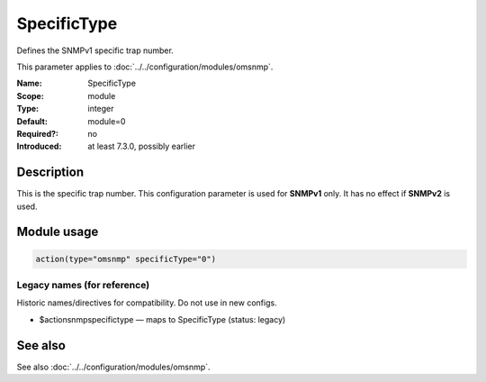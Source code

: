.. _param-omsnmp-specifictype:
.. _omsnmp.parameter.module.specifictype:

SpecificType
============

.. index::
   single: omsnmp; SpecificType
   single: SpecificType

.. summary-start

Defines the SNMPv1 specific trap number.

.. summary-end

This parameter applies to :doc:`../../configuration/modules/omsnmp`.

:Name: SpecificType
:Scope: module
:Type: integer
:Default: module=0
:Required?: no
:Introduced: at least 7.3.0, possibly earlier

Description
-----------
This is the specific trap number. This configuration parameter is
used for **SNMPv1** only. It has no effect if **SNMPv2** is used.

Module usage
------------
.. _param-omsnmp-module-specifictype:
.. _omsnmp.parameter.module.specifictype-usage:

.. code-block:: rsyslog

   action(type="omsnmp" specificType="0")

Legacy names (for reference)
~~~~~~~~~~~~~~~~~~~~~~~~~~~~
Historic names/directives for compatibility. Do not use in new configs.

.. _omsnmp.parameter.legacy.actionsnmpspecifictype:

- $actionsnmpspecifictype — maps to SpecificType (status: legacy)

.. index::
   single: omsnmp; $actionsnmpspecifictype
   single: $actionsnmpspecifictype


See also
--------
See also :doc:`../../configuration/modules/omsnmp`.

